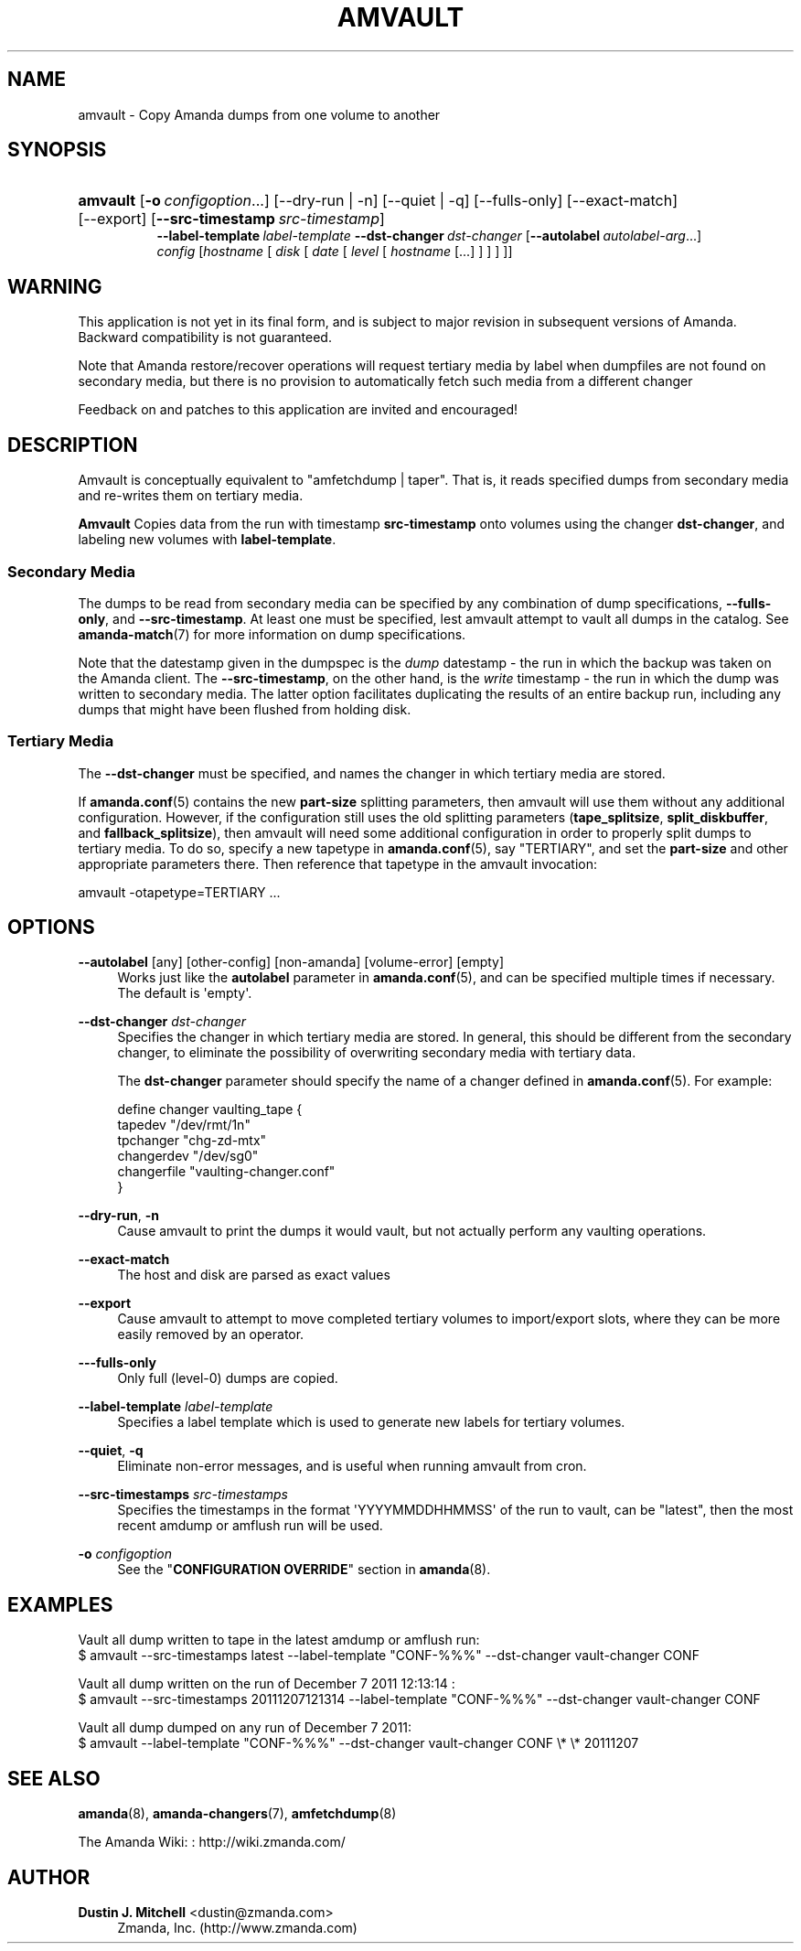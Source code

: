 '\" t
.\"     Title: amvault
.\"    Author: Dustin J. Mitchell <dustin@zmanda.com>
.\" Generator: DocBook XSL Stylesheets v1.76.1 <http://docbook.sf.net/>
.\"      Date: 03/15/2013
.\"    Manual: System Administration Commands
.\"    Source: Amanda 3.3.3.svn.5186
.\"  Language: English
.\"
.TH "AMVAULT" "8" "03/15/2013" "Amanda 3\&.3\&.3\&.svn\&.5186" "System Administration Commands"
.\" -----------------------------------------------------------------
.\" * Define some portability stuff
.\" -----------------------------------------------------------------
.\" ~~~~~~~~~~~~~~~~~~~~~~~~~~~~~~~~~~~~~~~~~~~~~~~~~~~~~~~~~~~~~~~~~
.\" http://bugs.debian.org/507673
.\" http://lists.gnu.org/archive/html/groff/2009-02/msg00013.html
.\" ~~~~~~~~~~~~~~~~~~~~~~~~~~~~~~~~~~~~~~~~~~~~~~~~~~~~~~~~~~~~~~~~~
.ie \n(.g .ds Aq \(aq
.el       .ds Aq '
.\" -----------------------------------------------------------------
.\" * set default formatting
.\" -----------------------------------------------------------------
.\" disable hyphenation
.nh
.\" disable justification (adjust text to left margin only)
.ad l
.\" -----------------------------------------------------------------
.\" * MAIN CONTENT STARTS HERE *
.\" -----------------------------------------------------------------
.SH "NAME"
amvault \- Copy Amanda dumps from one volume to another
.SH "SYNOPSIS"
.HP \w'\fBamvault\fR\ 'u
\fBamvault\fR [\fB\-o\fR\ \fIconfigoption\fR...] [\-\-dry\-run | \-n] [\-\-quiet | \-q] [\-\-fulls\-only] [\-\-exact\-match] [\-\-export] [\fB\-\-src\-timestamp\fR\ \fIsrc\-timestamp\fR]
.br
\fB\-\-label\-template\fR\ \fIlabel\-template\fR \fB\-\-dst\-changer\fR\ \fIdst\-changer\fR [\fB\-\-autolabel\fR\ \fIautolabel\-arg\fR...]
.br
\fIconfig\fR [\fIhostname\fR\ [\ \fIdisk\fR\ [\ \fIdate\fR\ [\ \fIlevel\fR\ [\ \fIhostname\fR\ [\&.\&.\&.]\ ]\ ]\ ]\ ]]
.SH "WARNING"
.PP
This application is not yet in its final form, and is subject to major revision in subsequent versions of Amanda\&. Backward compatibility is not guaranteed\&.
.PP
Note that Amanda restore/recover operations will request tertiary media by label when dumpfiles are not found on secondary media, but there is no provision to automatically fetch such media from a different changer
.PP
Feedback on and patches to this application are invited and encouraged!
.SH "DESCRIPTION"
.PP
Amvault is conceptually equivalent to "amfetchdump | taper"\&. That is, it reads specified dumps from secondary media and re\-writes them on tertiary media\&.
.PP
\fBAmvault\fR
Copies data from the run with timestamp
\fBsrc\-timestamp\fR
onto volumes using the changer
\fBdst\-changer\fR, and labeling new volumes with
\fBlabel\-template\fR\&.
.SS "Secondary Media"
.PP
The dumps to be read from secondary media can be specified by any combination of dump specifications,
\fB\-\-fulls\-only\fR, and
\fB\-\-src\-timestamp\fR\&. At least one must be specified, lest amvault attempt to vault all dumps in the catalog\&. See
\fBamanda-match\fR(7)
for more information on dump specifications\&.
.PP
Note that the datestamp given in the dumpspec is the
\fIdump\fR
datestamp \- the run in which the backup was taken on the Amanda client\&. The
\fB\-\-src\-timestamp\fR, on the other hand, is the
\fIwrite\fR
timestamp \- the run in which the dump was written to secondary media\&. The latter option facilitates duplicating the results of an entire backup run, including any dumps that might have been flushed from holding disk\&.
.SS "Tertiary Media"
.PP
The
\fB\-\-dst\-changer\fR
must be specified, and names the changer in which tertiary media are stored\&.
.PP
If
\fBamanda.conf\fR(5)
contains the new
\fBpart\-size\fR
splitting parameters, then amvault will use them without any additional configuration\&. However, if the configuration still uses the old splitting parameters (\fBtape_splitsize\fR,
\fBsplit_diskbuffer\fR, and
\fBfallback_splitsize\fR), then amvault will need some additional configuration in order to properly split dumps to tertiary media\&. To do so, specify a new tapetype in
\fBamanda.conf\fR(5), say "TERTIARY", and set the
\fBpart\-size\fR
and other appropriate parameters there\&. Then reference that tapetype in the amvault invocation:
.sp
.nf
    amvault \-otapetype=TERTIARY \&.\&.\&.
.fi
.SH "OPTIONS"
.PP
\fB\-\-autolabel\fR [any] [other\-config] [non\-amanda] [volume\-error] [empty]
.RS 4
Works just like the
\fBautolabel\fR
parameter in
\fBamanda.conf\fR(5), and can be specified multiple times if necessary\&. The default is \*(Aqempty\*(Aq\&.
.RE
.PP
\fB\-\-dst\-changer\fR \fIdst\-changer\fR
.RS 4
Specifies the changer in which tertiary media are stored\&. In general, this should be different from the secondary changer, to eliminate the possibility of overwriting secondary media with tertiary data\&.
.sp
The
\fBdst\-changer\fR
parameter should specify the name of a changer defined in
\fBamanda.conf\fR(5)\&. For example:
.sp
.nf
define changer vaulting_tape {
    tapedev "/dev/rmt/1n"
    tpchanger "chg\-zd\-mtx"
    changerdev "/dev/sg0"
    changerfile "vaulting\-changer\&.conf"
}
.fi
.RE
.PP
\fB\-\-dry\-run\fR, \fB\-n\fR
.RS 4
Cause amvault to print the dumps it would vault, but not actually perform any vaulting operations\&.
.RE
.PP
\fB\-\-exact\-match\fR
.RS 4
The host and disk are parsed as exact values
.RE
.PP
\fB\-\-export\fR
.RS 4
Cause amvault to attempt to move completed tertiary volumes to import/export slots, where they can be more easily removed by an operator\&.
.RE
.PP
\fB\-\-\-fulls\-only\fR
.RS 4
Only full (level\-0) dumps are copied\&.
.RE
.PP
\fB\-\-label\-template\fR \fIlabel\-template\fR
.RS 4
Specifies a label template which is used to generate new labels for tertiary volumes\&.
.RE
.PP
\fB\-\-quiet\fR, \fB\-q\fR
.RS 4
Eliminate non\-error messages, and is useful when running amvault from cron\&.
.RE
.PP
\fB\-\-src\-timestamps\fR \fIsrc\-timestamps\fR
.RS 4
Specifies the timestamps in the format \*(AqYYYYMMDDHHMMSS\*(Aq of the run to vault, can be "latest", then the most recent amdump or amflush run will be used\&.
.RE
.PP
\fB\-o\fR \fIconfigoption\fR
.RS 4
See the "\fBCONFIGURATION OVERRIDE\fR" section in
\fBamanda\fR(8)\&.
.RE
.SH "EXAMPLES"
.PP
Vault all dump written to tape in the latest amdump or amflush run:
.nf
$ amvault \-\-src\-timestamps latest \-\-label\-template "CONF\-%%%" \-\-dst\-changer vault\-changer CONF
.fi
.PP
Vault all dump written on the run of December 7 2011 12:13:14 :
.nf
$ amvault \-\-src\-timestamps 20111207121314 \-\-label\-template "CONF\-%%%" \-\-dst\-changer vault\-changer CONF
.fi
.PP
Vault all dump dumped on any run of December 7 2011:
.nf
$ amvault \-\-label\-template "CONF\-%%%" \-\-dst\-changer vault\-changer CONF \e* \e* 20111207
.fi
.SH "SEE ALSO"
.PP
\fBamanda\fR(8),
\fBamanda-changers\fR(7),
\fBamfetchdump\fR(8)
.PP
The Amanda Wiki:
: http://wiki.zmanda.com/
.SH "AUTHOR"
.PP
\fBDustin J\&. Mitchell\fR <\&dustin@zmanda\&.com\&>
.RS 4
Zmanda, Inc\&. (http://www\&.zmanda\&.com)
.RE
